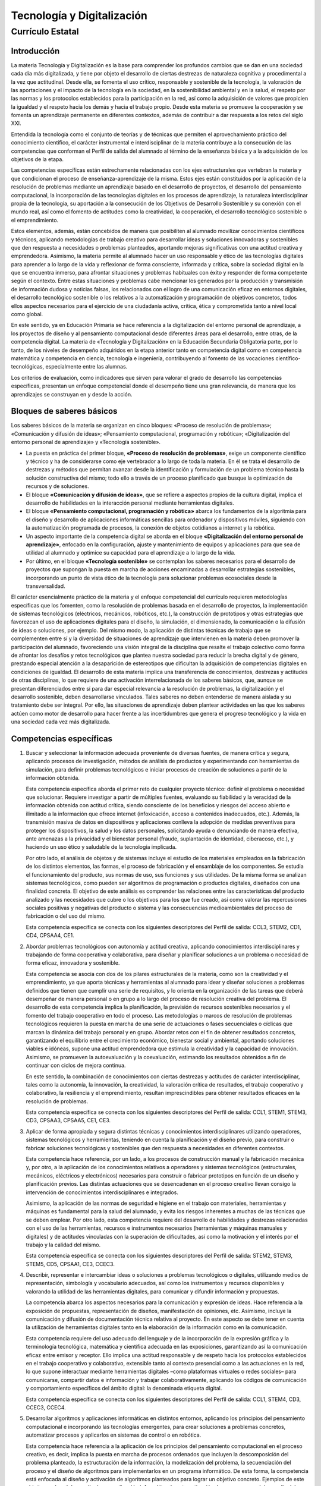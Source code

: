 ﻿
.. _ley-tecnologia-digitalizacion:

Tecnología y Digitalización
===========================

Currículo Estatal
-----------------

Introducción
^^^^^^^^^^^^
La materia Tecnología y Digitalización es la base para comprender los
profundos cambios que se dan en una sociedad cada día más digitalizada,
y tiene por objeto el desarrollo de ciertas destrezas de naturaleza
cognitiva y procedimental a la vez que actitudinal. Desde ella, se
fomenta el uso crítico, responsable y sostenible de la tecnología, la
valoración de las aportaciones y el impacto de la tecnología en la
sociedad, en la sostenibilidad ambiental y en la salud, el respeto por
las normas y los protocolos establecidos para la participación en la
red, así como la adquisición de valores que propicien la igualdad y el
respeto hacia los demás y hacia el trabajo propio. Desde esta materia
se promueve la cooperación y se fomenta un aprendizaje permanente en
diferentes contextos, además de contribuir a dar respuesta a los retos
del siglo XXI.

Entendida la tecnología como el conjunto de teorías y de técnicas que
permiten el aprovechamiento práctico del conocimiento científico, el
carácter instrumental e interdisciplinar de la materia contribuye a la
consecución de las competencias que conforman el Perfil de salida del
alumnado al término de la enseñanza básica y a la adquisición de los
objetivos de la etapa.

Las competencias específicas están estrechamente relacionadas con los
ejes estructurales que vertebran la materia y que condicionan el proceso
de enseñanza-aprendizaje de la misma. Estos ejes están constituidos por
la aplicación de la resolución de problemas mediante un aprendizaje
basado en el desarrollo de proyectos, el desarrollo del pensamiento
computacional, la incorporación de las tecnologías digitales en los
procesos de aprendizaje, la naturaleza interdisciplinar propia de la
tecnología, su aportación a la consecución de los Objetivos de
Desarrollo Sostenible y su conexión con el mundo real, así como el
fomento de actitudes como la creatividad, la cooperación, el desarrollo
tecnológico sostenible o el emprendimiento.

Estos elementos, además, están concebidos de manera que posibiliten al
alumnado movilizar conocimientos científicos y técnicos, aplicando
metodologías de trabajo creativo para desarrollar ideas y soluciones
innovadoras y sostenibles que den respuesta a necesidades o problemas
planteados, aportando mejoras significativas con una actitud creativa
y emprendedora. Asimismo, la materia permite al alumnado hacer un uso
responsable y ético de las tecnologías digitales para aprender a lo
largo de la vida y reflexionar de forma consciente, informada y crítica,
sobre la sociedad digital en la que se encuentra inmerso, para afrontar
situaciones y problemas habituales con éxito y responder de forma
competente según el contexto. Entre estas situaciones y problemas cabe
mencionar los generados por la producción y transmisión de información
dudosa y noticias falsas, los relacionados con el logro de una
comunicación eficaz en entornos digitales, el desarrollo tecnológico
sostenible o los relativos a la automatización y programación de
objetivos concretos, todos ellos aspectos necesarios para el ejercicio
de una ciudadanía activa, crítica, ética y comprometida tanto a nivel
local como global.

En este sentido, ya en Educación Primaria se hace referencia a la
digitalización del entorno personal de aprendizaje, a los proyectos de
diseño y al pensamiento computacional desde diferentes áreas para el
desarrollo, entre otras, de la competencia digital. La materia de
«Tecnología y Digitalización» en la Educación Secundaria Obligatoria
parte, por lo tanto, de los niveles de desempeño adquiridos en la etapa
anterior tanto en competencia digital como en competencia matemática y
competencia en ciencia, tecnología e ingeniería, contribuyendo al fomento
de las vocaciones científico-tecnológicas, especialmente entre las
alumnas.

Los criterios de evaluación, como indicadores que sirven para valorar
el grado de desarrollo las competencias específicas, presentan un
enfoque competencial donde el desempeño tiene una gran relevancia, de
manera que los aprendizajes se construyan en y desde la acción.


Bloques de saberes básicos
^^^^^^^^^^^^^^^^^^^^^^^^^^

Los saberes básicos de la materia se organizan en cinco bloques:
«Proceso de resolución de problemas»;
«Comunicación y difusión de ideas»;
«Pensamiento computacional, programación y robótica»;
«Digitalización del entorno personal de aprendizaje» y
«Tecnología sostenible».

* La puesta en práctica del primer bloque, **«Proceso de resolución de
  problemas»**, exige un componente científico y técnico y ha de considerarse
  como eje vertebrador a lo largo de toda la materia. En él se trata el
  desarrollo de destrezas y métodos que permitan avanzar desde la
  identificación y formulación de un problema técnico hasta la solución
  constructiva del mismo; todo ello a través de un proceso planificado
  que busque la optimización de recursos y de soluciones.

* El bloque **«Comunicación y difusión de ideas»**, que se refiere a aspectos
  propios de la cultura digital, implica el desarrollo de habilidades en la
  interacción personal mediante herramientas digitales.

* El bloque **«Pensamiento computacional, programación y robótica»**
  abarca los fundamentos de la algoritmia para el diseño y desarrollo de
  aplicaciones informáticas sencillas para ordenador y dispositivos móviles,
  siguiendo con la automatización programada de procesos, la conexión de
  objetos cotidianos a internet y la robótica.

* Un aspecto importante de la competencia digital se aborda en el bloque
  **«Digitalización del entorno personal de aprendizaje»**, enfocado en la
  configuración, ajuste y mantenimiento de equipos y aplicaciones para
  que sea de utilidad al alumnado y optimice su capacidad para el
  aprendizaje a lo largo de la vida.

* Por último, en el bloque **«Tecnología sostenible»** se contemplan los
  saberes necesarios para el desarrollo de proyectos que supongan la
  puesta en marcha de acciones encaminadas a desarrollar estrategias
  sostenibles, incorporando un punto de vista ético de la tecnología
  para solucionar problemas ecosociales desde la transversalidad.

El carácter esencialmente práctico de la materia y el enfoque
competencial del currículo requieren metodologías específicas que los
fomenten, como la resolución de problemas basada en el desarrollo de
proyectos, la implementación de sistemas tecnológicos (eléctricos,
mecánicos, robóticos, etc.), la construcción de prototipos y otras
estrategias que favorezcan el uso de aplicaciones digitales para el
diseño, la simulación, el dimensionado, la comunicación o la difusión
de ideas o soluciones, por ejemplo. Del mismo modo, la aplicación de
distintas técnicas de trabajo que se complementen entre sí y la
diversidad de situaciones de aprendizaje que intervienen en la materia
deben promover la participación del alumnado, favoreciendo una visión
integral de la disciplina que resalte el trabajo colectivo como forma
de afrontar los desafíos y retos tecnológicos que plantea nuestra
sociedad para reducir la brecha digital y de género, prestando especial
atención a la desaparición de estereotipos que dificultan la adquisición
de competencias digitales en condiciones de igualdad. El desarrollo de
esta materia implica una transferencia de conocimientos, destrezas y
actitudes de otras disciplinas, lo que requiere de una activación
interrelacionada de los saberes básicos, que, aunque se presentan
diferenciados entre sí para dar especial relevancia a la resolución de
problemas, la digitalización y el desarrollo sostenible, deben
desarrollarse vinculados. Tales saberes no deben entenderse de manera
aislada y su tratamiento debe ser integral. Por ello, las situaciones
de aprendizaje deben plantear actividades en las que los saberes actúen
como motor de desarrollo para hacer frente a las incertidumbres que
genera el progreso tecnológico y la vida en una sociedad cada vez más
digitalizada.

Competencias específicas
^^^^^^^^^^^^^^^^^^^^^^^^

1. Buscar y seleccionar la información adecuada proveniente de diversas
   fuentes, de manera crítica y segura, aplicando procesos de investigación,
   métodos de análisis de productos y experimentando con herramientas de
   simulación, para definir problemas tecnológicos e iniciar procesos de
   creación de soluciones a partir de la información obtenida.

   Esta competencia específica aborda el primer reto de cualquier proyecto
   técnico: definir el problema o necesidad que solucionar. Requiere
   investigar a partir de múltiples fuentes, evaluando su fiabilidad y la
   veracidad de la información obtenida con actitud crítica, siendo
   consciente de los beneficios y riesgos del acceso abierto e ilimitado
   a la información que ofrece internet (infoxicación, acceso a
   contenidos inadecuados, etc.). Además, la transmisión masiva de datos
   en dispositivos y aplicaciones conlleva la adopción de medidas
   preventivas para proteger los dispositivos, la salud y los datos
   personales, solicitando ayuda o denunciando de manera efectiva, ante
   amenazas a la privacidad y el bienestar personal (fraude,
   suplantación de identidad, ciberacoso, etc.), y haciendo un uso ético
   y saludable de la tecnología implicada.

   Por otro lado, el análisis de objetos y de sistemas incluye el
   estudio de los materiales empleados en la fabricación de los
   distintos elementos, las formas, el proceso de fabricación y el
   ensamblaje de los componentes. Se estudia el funcionamiento del
   producto, sus normas de uso, sus funciones y sus utilidades.
   De la misma forma se analizan sistemas tecnológicos, como pueden ser
   algoritmos de programación o productos digitales, diseñados con una
   finalidad concreta. El objetivo de este análisis es comprender las
   relaciones entre las características del producto analizado y las
   necesidades que cubre o los objetivos para los que fue creado, así
   como valorar las repercusiones sociales positivas y negativas del
   producto o sistema y las consecuencias medioambientales del proceso
   de fabricación o del uso del mismo.

   Esta competencia específica se conecta con los siguientes
   descriptores del Perfil de salida: CCL3, STEM2, CD1, CD4, CPSAA4, CE1.

2. Abordar problemas tecnológicos con autonomía y actitud creativa,
   aplicando conocimientos interdisciplinares y trabajando de forma
   cooperativa y colaborativa, para diseñar y planificar soluciones a
   un problema o necesidad de forma eficaz, innovadora y sostenible.

   Esta competencia se asocia con dos de los pilares estructurales de
   la materia, como son la creatividad y el emprendimiento, ya que
   aporta técnicas y herramientas al alumnado para idear y diseñar
   soluciones a problemas definidos que tienen que cumplir una serie
   de requisitos, y lo orienta en la organización de las tareas que
   deberá desempeñar de manera personal o en grupo a lo largo del
   proceso de resolución creativa del problema. El desarrollo de esta
   competencia implica la planificación, la previsión de recursos
   sostenibles necesarios y el fomento del trabajo cooperativo en todo
   el proceso. Las metodologías o marcos de resolución de problemas
   tecnológicos requieren la puesta en marcha de una serie de
   actuaciones o fases secuenciales o cíclicas que marcan la dinámica
   del trabajo personal y en grupo. Abordar retos con el fin de
   obtener resultados concretos, garantizando el equilibrio entre el
   crecimiento económico, bienestar social y ambiental, aportando
   soluciones viables e idóneas, supone una actitud emprendedora que
   estimula la creatividad y la capacidad de innovación. Asimismo, se
   promueven la autoevaluación y la coevaluación, estimando los
   resultados obtenidos a fin de continuar con ciclos de mejora continua.

   En este sentido, la combinación de conocimientos con ciertas destrezas
   y actitudes de carácter interdisciplinar, tales como la autonomía, la
   innovación, la creatividad, la valoración crítica de resultados, el
   trabajo cooperativo y colaborativo, la resiliencia y el emprendimiento,
   resultan imprescindibles para obtener resultados eficaces en la
   resolución de problemas.

   Esta competencia específica se conecta con los siguientes descriptores
   del Perfil de salida: CCL1, STEM1, STEM3, CD3, CPSAA3, CPSAA5, CE1, CE3.

3. Aplicar de forma apropiada y segura distintas técnicas y conocimientos
   interdisciplinares utilizando operadores, sistemas tecnológicos y
   herramientas, teniendo en cuenta la planificación y el diseño previo,
   para construir o fabricar soluciones tecnológicas y sostenibles que
   den respuesta a necesidades en diferentes contextos.

   Esta competencia hace referencia, por un lado, a los procesos de
   construcción manual y la fabricación mecánica y, por otro, a la
   aplicación de los conocimientos relativos a operadores y sistemas
   tecnológicos (estructurales, mecánicos, eléctricos y electrónicos)
   necesarios para construir o fabricar prototipos en función de un
   diseño y planificación previos. Las distintas actuaciones que se
   desencadenan en el proceso creativo llevan consigo la intervención
   de conocimientos interdisciplinares e integrados.

   Asimismo, la aplicación de las normas de seguridad e higiene en el
   trabajo con materiales, herramientas y máquinas es fundamental para
   la salud del alumnado, y evita los riesgos inherentes a muchas de
   las técnicas que se deben emplear. Por otro lado, esta competencia
   requiere del desarrollo de habilidades y destrezas relacionadas con
   el uso de las herramientas, recursos e instrumentos necesarios
   (herramientas y máquinas manuales y digitales) y de actitudes
   vinculadas con la superación de dificultades, así como la motivación
   y el interés por el trabajo y la calidad del mismo.

   Esta competencia específica se conecta con los siguientes descriptores
   del Perfil de salida: STEM2, STEM3, STEM5, CD5, CPSAA1, CE3, CCEC3.

4. Describir, representar e intercambiar ideas o soluciones a problemas
   tecnológicos o digitales, utilizando medios de representación,
   simbología y vocabulario adecuados, así como los instrumentos y
   recursos disponibles y valorando la utilidad de las herramientas
   digitales, para comunicar y difundir información y propuestas.

   La competencia abarca los aspectos necesarios para la comunicación
   y expresión de ideas. Hace referencia a la exposición de propuestas,
   representación de diseños, manifestación de opiniones, etc.
   Asimismo, incluye la comunicación y difusión de documentación técnica
   relativa al proyecto. En este aspecto se debe tener en cuenta la
   utilización de herramientas digitales tanto en la elaboración de la
   información como en la comunicación.

   Esta competencia requiere del uso adecuado del lenguaje y de la
   incorporación de la expresión gráfica y la terminología tecnológica,
   matemática y científica adecuada en las exposiciones, garantizando así
   la comunicación eficaz entre emisor y receptor. Ello implica una
   actitud responsable y de respeto hacia los protocolos establecidos
   en el trabajo cooperativo y colaborativo, extensible tanto al contexto
   presencial como a las actuaciones en la red, lo que supone interactuar
   mediante herramientas digitales –como plataformas virtuales o redes
   sociales– para comunicarse, compartir datos e información y trabajar
   colaborativamente, aplicando los códigos de comunicación y
   comportamiento específicos del ámbito digital: la denominada
   etiqueta digital.

   Esta competencia específica se conecta con los siguientes
   descriptores del Perfil de salida: CCL1, STEM4, CD3, CCEC3, CCEC4.

5. Desarrollar algoritmos y aplicaciones informáticas en distintos
   entornos, aplicando los principios del pensamiento computacional e
   incorporando las tecnologías emergentes, para crear soluciones a
   problemas concretos, automatizar procesos y aplicarlos en sistemas
   de control o en robótica.

   Esta competencia hace referencia a la aplicación de los principios
   del pensamiento computacional en el proceso creativo, es decir,
   implica la puesta en marcha de procesos ordenados que incluyen la
   descomposición del problema planteado, la estructuración de la
   información, la modelización del problema, la secuenciación del
   proceso y el diseño de algoritmos para implementarlos en un
   programa informático. De esta forma, la competencia está enfocada al
   diseño y activación de algoritmos planteados para lograr un objetivo
   concreto. Ejemplos de este objetivo serían el desarrollo de una
   aplicación informática, la automatización de un proceso o el
   desarrollo del sistema de control de una máquina en la que
   intervengan distintas entradas y salidas; es decir, la aplicación
   de la tecnología digital en el control de objetos o máquinas,
   automatizando rutinas y facilitando la interactuación con los
   objetos, incluyendo así, los sistemas controlados mediante la
   programación de una tarjeta controladora o los sistemas robóticos.
   De este modo, se presenta una oportunidad de aprendizaje integral
   de la materia, en la que se engloban los diferentes aspectos del
   diseño y construcción de soluciones tecnológicas en las que
   intervienen tanto elementos digitales como no digitales.

   Además, se debe considerar el alcance de las tecnologías emergentes
   como son el internet de las cosas (IoT), el big data o la inteligencia
   artificial (IA), ya presentes en nuestras vidas de forma cotidiana.
   Las herramientas actuales permiten la incorporación de las mismas en
   el proceso creativo, aproximándolas al alumnado y proporcionando un
   enfoque técnico de sus fundamentos.

   Esta competencia específica se conecta con los siguientes
   descriptores del Perfil de salida: CP2, STEM1, STEM3, CD5, CPSAA5, CE3.

6. Comprender los fundamentos del funcionamiento de los dispositivos y
   aplicaciones habituales de su entorno digital de aprendizaje,
   analizando sus componentes y funciones y ajustándolos a sus
   necesidades, para hacer un uso más eficiente y seguro de los
   mismos y para detectar y resolver problemas técnicos sencillos.

   Esta competencia hace referencia al conocimiento, uso seguro y
   mantenimiento de los distintos elementos que se engloban en el
   entorno digital de aprendizaje. El aumento actual de la presencia
   de la tecnología en nuestras vidas hace necesaria la integración de
   las herramientas digitales en el proceso de aprendizaje permanente.
   Por ello, esta competencia engloba la comprensión del funcionamiento
   de los dispositivos implicados en el proceso, así como la identificación
   de pequeñas incidencias. Para ello se hace necesario un conocimiento
   de la arquitectura del hardware empleado, de sus elementos y de sus
   funciones dentro del dispositivo. Por otro lado, las aplicaciones de
   software incluidas en el entorno digital de aprendizaje requieren
   una configuración y ajuste adaptados a las necesidades personales del
   usuario. Es evidente la necesidad de comprender los fundamentos de
   estos elementos y sus funcionalidades, así como su aplicación y
   transferencia en diferentes contextos para favorecer un aprendizaje
   permanente.

   Esta competencia específica se conecta con los siguientes
   descriptores del Perfil de salida: CP2, CD2, CD4, CD5, CPSAA4, CPSAA5.

7. Hacer un uso responsable y ético de la tecnología, mostrando interés
   por un desarrollo sostenible, identificando sus repercusiones y
   valorando la contribución de las tecnologías emergentes, para
   identificar las aportaciones y el impacto del desarrollo
   tecnológico en la sociedad y en el entorno.

   Esta competencia específica hace referencia a la utilización de la
   tecnología con actitud ética, responsable y sostenible y a la
   habilidad para analizar y valorar el desarrollo tecnológico y su
   influencia en la sociedad y en la sostenibilidad ambiental.
   Se refiere también a la comprensión del proceso por el que la
   tecnología ha ido resolviendo las necesidades de las personas a
   lo largo de la historia, incluyendo las aportaciones de la
   tecnología tanto a la mejora de las condiciones de vida como al
   diseño de soluciones para reducir el impacto que su propio uso
   puede provocar en la sociedad y en la sostenibilidad ambiental.

   La eclosión de nuevas tecnologías digitales y su uso generalizado
   y cotidiano hace necesario el análisis y valoración de la
   contribución de estas tecnologías emergentes al desarrollo
   sostenible, aspecto esencial para ejercer una ciudadanía digital
   responsable y en el que esta competencia específica se focaliza.
   En esta línea, se incluye la valoración de las condiciones y
   consecuencias ecosociales del desarrollo tecnológico, así como
   los cambios ocasionados en la vida social y organización del
   trabajo por la implantación de tecnologías de la comunicación,
   robótica, inteligencia artificial, etc.

   En definitiva, el desarrollo de esta competencia específica implica
   que el alumnado desarrolle actitudes de interés y curiosidad por la
   evolución de las tecnologías digitales, a la vez que por el desarrollo
   sostenible y el uso ético de las mismas.

   Esta competencia específica se conecta con los siguientes
   descriptores del Perfil de salida: STEM2, STEM5, CD4, CC4.


Criterios de evaluación
^^^^^^^^^^^^^^^^^^^^^^^

Competencia específica 1.

   1.1 Definir problemas o necesidades planteadas, buscando y contrastando
   información procedente de diferentes fuentes de manera crítica,
   evaluando su fiabilidad y pertinencia.

   1.2 Comprender y examinar productos tecnológicos de uso habitual a través
   del análisis de objetos y sistemas, empleando el método científico y
   utilizando herramientas de simulación en la construcción de conocimiento.

   1.3 Adoptar medidas preventivas para la protección de los dispositivos,
   los datos y la salud personal, identificando problemas y riesgos
   relacionados con el uso de la tecnología y analizándolos de manera ética y crítica.

Competencia específica 2.

   2.1 Idear y diseñar soluciones eficaces, innovadoras y sostenibles a
   problemas definidos, aplicando conceptos, técnicas y procedimientos
   interdisciplinares, así como criterios de sostenibilidad, con actitud
   emprendedora, perseverante y creativa.

   2.2 Seleccionar, planificar y organizar los materiales y herramientas,
   así como las tareas necesarias para la construcción de una solución
   a un problema planteado, trabajando individualmente o en grupo de
   manera cooperativa y colaborativa.

Competencia específica 3.

   3.1 Fabricar objetos o modelos mediante la manipulación y conformación
   de materiales, empleando herramientas y máquinas adecuadas, aplicando
   los fundamentos de estructuras, mecanismos, electricidad y electrónica
   y respetando las normas de seguridad y salud correspondientes.

Competencia específica 4.

   4.1 Representar y comunicar el proceso de creación de un producto desde
   su diseño hasta su difusión, elaborando documentación técnica y gráfica
   con la ayuda de herramientas digitales, empleando los formatos y el
   vocabulario técnico adecuados, de manera colaborativa, tanto
   presencialmente como en remoto.

Competencia específica 5.

   5.1 Describir, interpretar y diseñar soluciones a problemas informáticos
   a través de algoritmos y diagramas de flujo, aplicando los elementos
   y técnicas de programación de manera creativa.

   5.2 Programar aplicaciones sencillas para distintos dispositivos
   (ordenadores, dispositivos móviles y otros) empleando los elementos
   de programación de manera apropiada y aplicando herramientas de
   edición, así como módulos de inteligencia artificial que añadan
   funcionalidades a la solución.

   5.3 Automatizar procesos, máquinas y objetos de manera autónoma, con
   conexión a internet, mediante el análisis, construcción y
   programación de robots y sistemas de control.

Competencia específica 6.

   6.1 Usar de manera eficiente y segura los dispositivos digitales de
   uso cotidiano en la resolución de problemas sencillos,
   analizando los componentes y los sistemas de comunicación,
   conociendo los riesgos y adoptando medidas de seguridad para la
   protección de datos y equipos.

   6.2 Crear contenidos, elaborar materiales y difundirlos en distintas
   plataformas, configurando correctamente las herramientas digitales
   habituales del entorno de aprendizaje, ajustándolas a sus
   necesidades y respetando los derechos de autor y la etiqueta digital.

   6.3 Organizar la información de manera estructurada, aplicando
   técnicas de almacenamiento seguro.

Competencia específica 7.

   7.1 Reconocer la influencia de la actividad tecnológica en la sociedad
   y en la sostenibilidad ambiental a lo largo de su historia,
   identificando sus aportaciones y repercusiones y valorando su
   importancia para el desarrollo sostenible.

   7.2 Identificar las aportaciones de las tecnologías emergentes al
   bienestar, a la igualdad social y a la disminución del impacto
   ambiental, haciendo un uso responsable y ético de las mismas.


Saberes básicos
^^^^^^^^^^^^^^^

A. Proceso de resolución de problemas.

* Estrategias, técnicas y marcos de resolución de problemas en diferentes
  contextos y sus fases.

* Estrategias de búsqueda crítica de información durante la investigación
  y definición de problemas planteados.

* Análisis de productos y de sistemas tecnológicos: construcción de
  conocimiento desde distintos enfoques y ámbitos.

* Estructuras para la construcción de modelos.

* Sistemas mecánicos básicos: montajes físicos o uso de simuladores.

* Electricidad y electrónica básica: montaje de esquemas y circuitos
  físicos o simulados. Interpretación, cálculo, diseño y aplicación
  en proyectos.

* Materiales tecnológicos y su impacto ambiental.

* Herramientas y técnicas de manipulación y mecanizado de materiales
  en la construcción de objetos y prototipos. Introducción a la
  fabricación digital. Respeto de las normas de seguridad e higiene.

* Emprendimiento, resiliencia, perseverancia y creatividad para
  abordar problemas desde una perspectiva interdisciplinar.

B. Comunicación y difusión de ideas.

* Habilidades básicas de comunicación interpersonal: vocabulario
  técnico apropiado y pautas de conducta propias del entorno
  virtual (etiqueta digital).

* Técnicas de representación gráfica: acotación y escalas.

* Aplicaciones CAD en dos dimensiones y en tres dimensiones para
  la representación de esquemas, circuitos, planos y objetos.

* Herramientas digitales: para la elaboración, publicación y difusión
  de documentación técnica e información multimedia relativa a proyectos.

C. Pensamiento computacional, programación y robótica.

* Algoritmia y diagramas de flujo.

* Aplicaciones informáticas sencillas, para ordenador y dispositivos
  móviles, e introducción a la inteligencia artificial.

* Sistemas de control programado: montaje físico y uso de simuladores
  y programación sencilla de dispositivos. Internet de las cosas.

* Fundamentos de robótica: montaje y control programado de robots de
  manera física o por medio de simuladores.

* Autoconfianza e iniciativa: el error, la reevaluación y la
  depuración de errores como parte del proceso de aprendizaje.

D. Digitalización del entorno personal de aprendizaje.

* Dispositivos digitales. Elementos del hardware y del software.
  Identificación y resolución de problemas técnicos sencillos.

* Sistemas de comunicación digital de uso común. Transmisión de datos.
  Tecnologías inalámbricas para la comunicación.

* Herramientas y plataformas de aprendizaje: configuración,
  mantenimiento y uso crítico.

* Herramientas de edición y creación de contenidos: instalación,
  configuración y uso responsable. Propiedad intelectual.

* Técnicas de tratamiento, organización y almacenamiento seguro de
  la información. Copias de seguridad.

* Seguridad en la red: amenazas y ataques. Medidas de protección de
  datos y de información. Bienestar digital: prácticas seguras y
  riesgos (ciberacoso, sextorsión, vulneración de la propia imagen
  y de la intimidad, acceso a contenidos inadecuados, adicciones, etc.).

E. Tecnología sostenible.

* Desarrollo tecnológico: creatividad, innovación, investigación,
  obsolescencia e impacto social y ambiental. Ética y aplicaciones
  de las tecnologías emergentes.

* Tecnología sostenible. Valoración crítica de la contribución a la
  consecución de los Objetivos de Desarrollo Sostenible.
